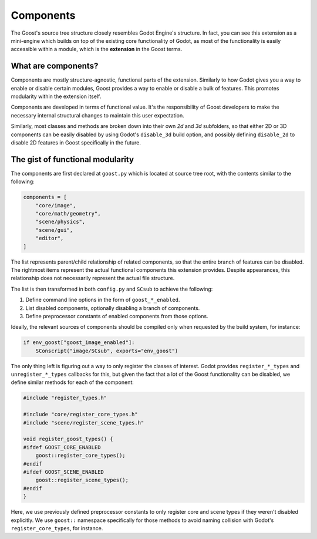 Components
==========

The Goost's source tree structure closely resembles Godot Engine's structure. In
fact, you can see this extension as a mini-engine which builds on top of the
existing core functionality of Godot, as most of the functionality is easily
accessible within a module, which is the **extension** in the Goost terms.

What are components?
--------------------

Components are mostly structure-agnostic, functional parts of the extension.
Similarly to how Godot gives you a way to enable or disable certain modules,
Goost provides a way to enable or disable a bulk of features. This promotes
modularity within the extension itself.

Components are developed in terms of functional value. It's the responsibility
of Goost developers to make the necessary internal structural changes to
maintain this user expectation.

Similarly, most classes and methods are broken down into their own `2d` and `3d`
subfolders, so that either 2D or 3D components can be easily disabled by using
Godot's ``disable_3d`` build option, and possibly defining ``disable_2d`` to
disable 2D features in Goost specifically in the future.

The gist of functional modularity
---------------------------------

The components are first declared at ``goost.py`` which is located at source
tree root, with the contents similar to the following:

.. code-block:: python

    components = [
        "core/image",
        "core/math/geometry",
        "scene/physics",
        "scene/gui",
        "editor",
    ]

The list represents parent/child relationship of related components, so that the
entire branch of features can be disabled. The rightmost items represent the
actual functional components this extension provides. Despite appearances, this
relationship does not necessarily represent the actual file structure.

The list is then transformed in both ``config.py`` and ``SCsub`` to achieve
the following:

1. Define command line options in the form of ``goost_*_enabled``.
2. List disabled components, optionally disabling a branch of components.
3. Define preprocessor constants of enabled components from those options.

Ideally, the relevant sources of components should be compiled only when
requested by the build system, for instance:

.. code-block:: python

    if env_goost["goost_image_enabled"]:
        SConscript("image/SCsub", exports="env_goost")

The only thing left is figuring out a way to only register the classes of
interest. Godot provides ``register_*_types`` and ``unregister_*_types``
callbacks for this, but given the fact that a lot of the Goost functionality
can be disabled, we define similar methods for each of the component:

.. code-block:: cpp

    #include "register_types.h"

    #include "core/register_core_types.h"
    #include "scene/register_scene_types.h"

    void register_goost_types() {
    #ifdef GOOST_CORE_ENABLED
        goost::register_core_types();
    #endif
    #ifdef GOOST_SCENE_ENABLED
        goost::register_scene_types();
    #endif
    }

Here, we use previously defined preprocessor constants to only register core and
scene types if they weren't disabled explicitly. We use ``goost::`` namespace
specifically for those methods to avoid naming collision with Godot's
``register_core_types``, for instance.
